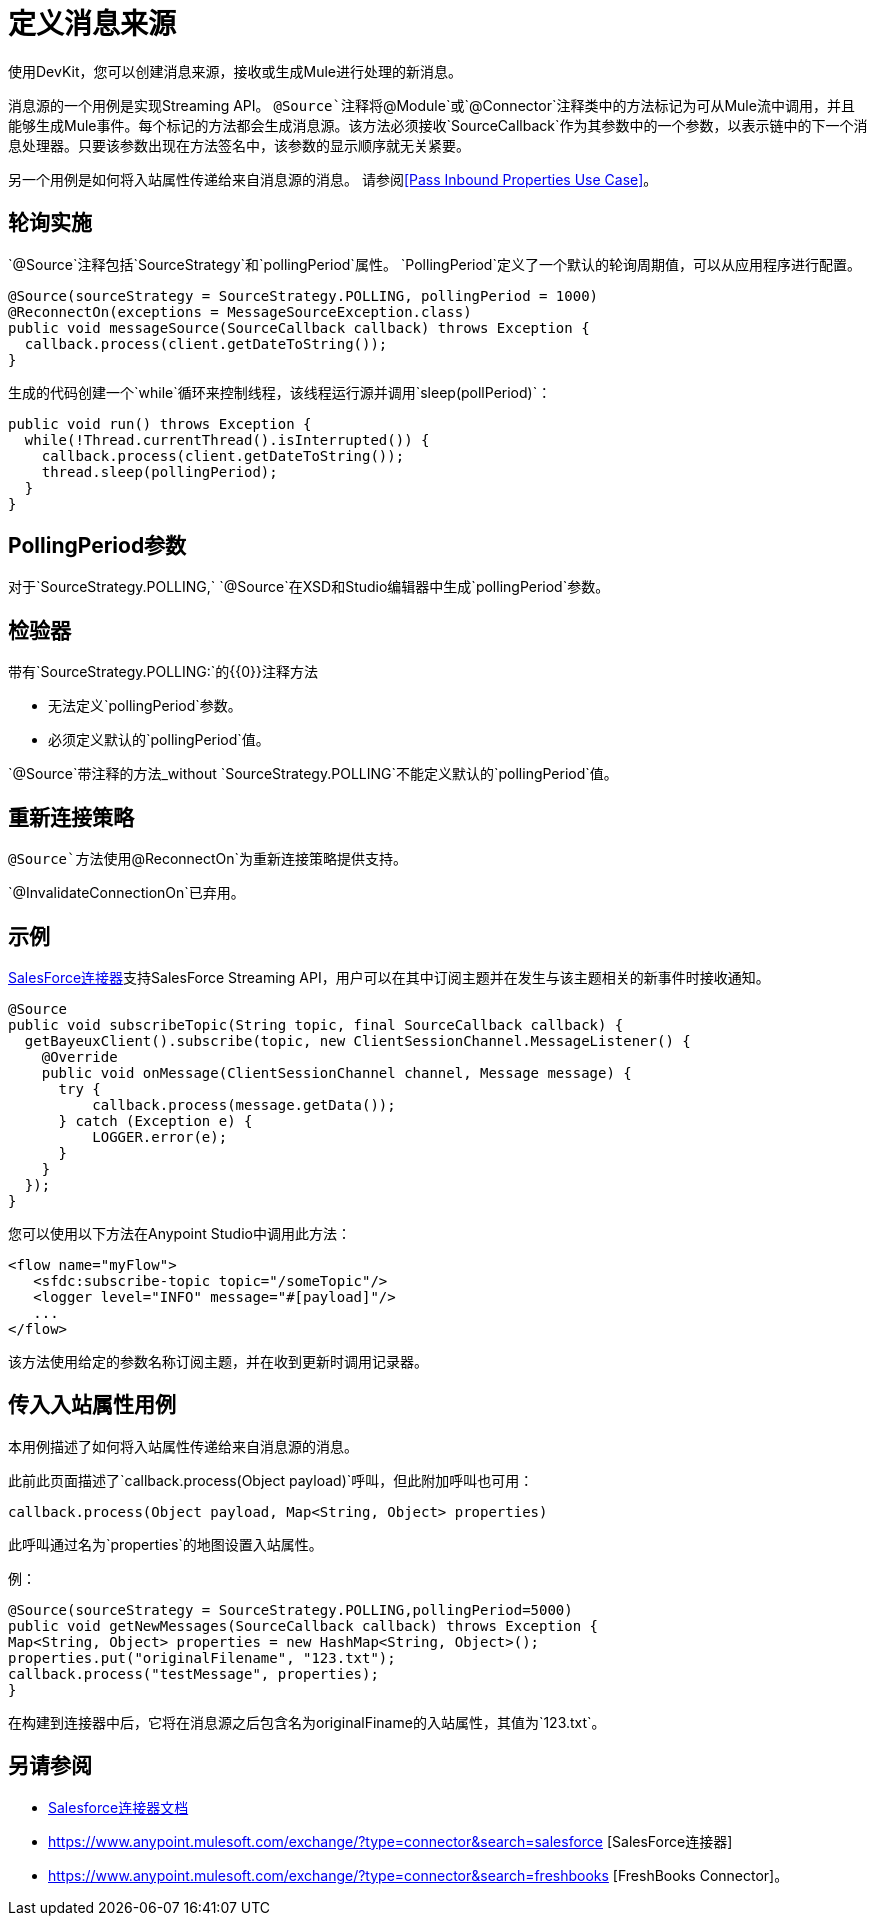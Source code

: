 = 定义消息来源
:keywords: devkit, message sources, polling, source strategy, module, verifiers

使用DevKit，您可以创建消息来源，接收或生成Mule进行处理的新消息。

消息源的一个用例是实现Streaming API。 `@Source`注释将`@Module`或`@Connector`注释类中的方法标记为可从Mule流中调用，并且能够生成Mule事件。每个标记的方法都会生成消息源。该方法必须接收`SourceCallback`作为其参数中的一个参数，以表示链中的下一个消息处理器。只要该参数出现在方法签名中，该参数的显示顺序就无关紧要。

另一个用例是如何将入站属性传递给来自消息源的消息。
请参阅<<Pass Inbound Properties Use Case>>。

== 轮询实施

`@Source`注释包括`SourceStrategy`和`pollingPeriod`属性。 `PollingPeriod`定义了一个默认的轮询周期值，可以从应用程序进行配置。

[source,java, linenums]
----
@Source(sourceStrategy = SourceStrategy.POLLING, pollingPeriod = 1000)
@ReconnectOn(exceptions = MessageSourceException.class)
public void messageSource(SourceCallback callback) throws Exception {
  callback.process(client.getDateToString());
}
----

生成的代码创建一个`while`循环来控制线程，该线程运行源并调用`sleep(pollPeriod)`：

[source,java, linenums]
----
public void run() throws Exception {
  while(!Thread.currentThread().isInterrupted()) {
    callback.process(client.getDateToString());
    thread.sleep(pollingPeriod);
  }
}
----

==  PollingPeriod参数

对于`SourceStrategy.POLLING,` `@Source`在XSD和Studio编辑器中生成`pollingPeriod`参数。

== 检验器

带有`SourceStrategy.POLLING:`的{​​{0}}注释方法

* 无法定义`pollingPeriod`参数。
* 必须定义默认的`pollingPeriod`值。

`@Source`带注释的方法_without `SourceStrategy.POLLING`不能定义默认的`pollingPeriod`值。

== 重新连接策略

`@Source`方法使用`@ReconnectOn`为重新连接策略提供支持。

`@InvalidateConnectionOn`已弃用。

== 示例

http://mulesoft.github.io/mule-salesforce-connector/[SalesForce连接器]支持SalesForce Streaming API，用户可以在其中订阅主题并在发生与该主题相关的新事件时接收通知。

[source,java, linenums]
----
@Source
public void subscribeTopic(String topic, final SourceCallback callback) {
  getBayeuxClient().subscribe(topic, new ClientSessionChannel.MessageListener() {
    @Override
    public void onMessage(ClientSessionChannel channel, Message message) {
      try {
          callback.process(message.getData());
      } catch (Exception e) {
          LOGGER.error(e);
      }
    }
  });
}
----

您可以使用以下方法在Anypoint Studio中调用此方法：

[source,xml, linenums]
----
<flow name="myFlow">
   <sfdc:subscribe-topic topic="/someTopic"/>
   <logger level="INFO" message="#[payload]"/>
   ...
</flow>
----

该方法使用给定的参数名称订阅主题，并在收到更新时调用记录器。

== 传入入站属性用例

本用例描述了如何将入站属性传递给来自消息源的消息。

此前此页面描述了`callback.process(Object payload)`呼叫，但此附加呼叫也可用：

`callback.process(Object payload, Map<String, Object> properties)`

此呼叫通过名为`properties`的地图设置入站属性。

例：

[source,java,linenums]
----
@Source(sourceStrategy = SourceStrategy.POLLING,pollingPeriod=5000) 
public void getNewMessages(SourceCallback callback) throws Exception { 
Map<String, Object> properties = new HashMap<String, Object>(); 
properties.put("originalFilename", "123.txt"); 
callback.process("testMessage", properties); 
}
----

在构建到连接器中后，它将在消息源之后包含名为originalFiname的入站属性，其值为`123.txt`。

== 另请参阅

*  link:/mule-user-guide/v/3.7/salesforce-connector[Salesforce连接器文档]
*  https://www.anypoint.mulesoft.com/exchange/?type=connector&search=salesforce [SalesForce连接器]
*  https://www.anypoint.mulesoft.com/exchange/?type=connector&search=freshbooks [FreshBooks Connector]。

